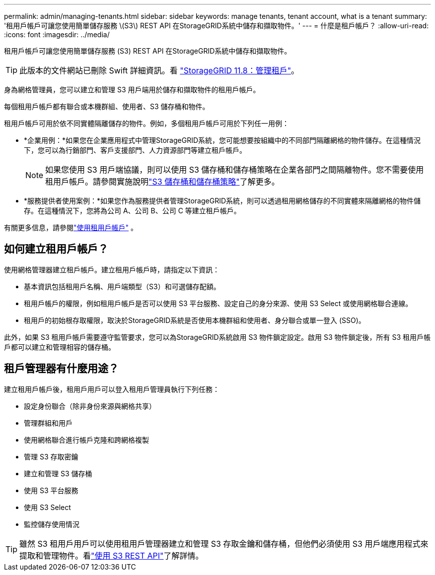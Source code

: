 ---
permalink: admin/managing-tenants.html 
sidebar: sidebar 
keywords: manage tenants, tenant account, what is a tenant 
summary: '租用戶帳戶可讓您使用簡單儲存服務 \(S3\) REST API 在StorageGRID系統中儲存和擷取物件。' 
---
= 什麼是租戶帳戶？
:allow-uri-read: 
:icons: font
:imagesdir: ../media/


[role="lead"]
租用戶帳戶可讓您使用簡單儲存服務 (S3) REST API 在StorageGRID系統中儲存和擷取物件。


TIP: 此版本的文件網站已刪除 Swift 詳細資訊。看 https://docs.netapp.com/us-en/storagegrid-118/admin/managing-tenants.html["StorageGRID 11.8：管理租戶"^]。

身為網格管理員，您可以建立和管理 S3 用戶端用於儲存和擷取物件的租用戶帳戶。

每個租用戶帳戶都有聯合或本機群組、使用者、S3 儲存桶和物件。

租用戶帳戶可用於依不同實體隔離儲存的物件。例如，多個租用戶帳戶可用於下列任一用例：

* *企業用例：*如果您在企業應用程式中管理StorageGRID系統，您可能想要按組織中的不同部門隔離網格的物件儲存。在這種情況下，您可以為行銷部門、客戶支援部門、人力資源部門等建立租戶帳戶。
+

NOTE: 如果您使用 S3 用戶端協議，則可以使用 S3 儲存桶和儲存桶策略在企業各部門之間隔離物件。您不需要使用租用戶帳戶。請參閱實施說明link:../s3/bucket-and-group-access-policies.html["S3 儲存桶和儲存桶策略"]了解更多。

* *服務提供者使用案例：*如果您作為服務提供者管理StorageGRID系統，則可以透過租用網格儲存的不同實體來隔離網格的物件儲存。在這種情況下，您將為公司 A、公司 B、公司 C 等建立租戶帳戶。


有關更多信息，請參閱link:../tenant/index.html["使用租用戶帳戶"] 。



== 如何建立租用戶帳戶？

使用網格管理器建立租戶帳戶。建立租用戶帳戶時，請指定以下資訊：

* 基本資訊包括租用戶名稱、用戶端類型（S3）和可選儲存配額。
* 租用戶帳戶的權限，例如租用戶帳戶是否可以使用 S3 平台服務、設定自己的身分來源、使用 S3 Select 或使用網格聯合連線。
* 租用戶的初始根存取權限，取決於StorageGRID系統是否使用本機群組和使用者、身分聯合或單一登入 (SSO)。


此外，如果 S3 租用戶帳戶需要遵守監管要求，您可以為StorageGRID系統啟用 S3 物件鎖定設定。啟用 S3 物件鎖定後，所有 S3 租用戶帳戶都可以建立和管理相容的儲存桶。



== 租戶管理器有什麼用途？

建立租用戶帳戶後，租用戶用戶可以登入租用戶管理員執行下列任務：

* 設定身份聯合（除非身份來源與網格共享）
* 管理群組和用戶
* 使用網格聯合進行帳戶克隆和跨網格複製
* 管理 S3 存取密鑰
* 建立和管理 S3 儲存桶
* 使用 S3 平台服務
* 使用 S3 Select
* 監控儲存使用情況



TIP: 雖然 S3 租用戶用戶可以使用租用戶管理器建立和管理 S3 存取金鑰和儲存桶，但他們必須使用 S3 用戶端應用程式來提取和管理物件。看link:../s3/index.html["使用 S3 REST API"]了解詳情。
